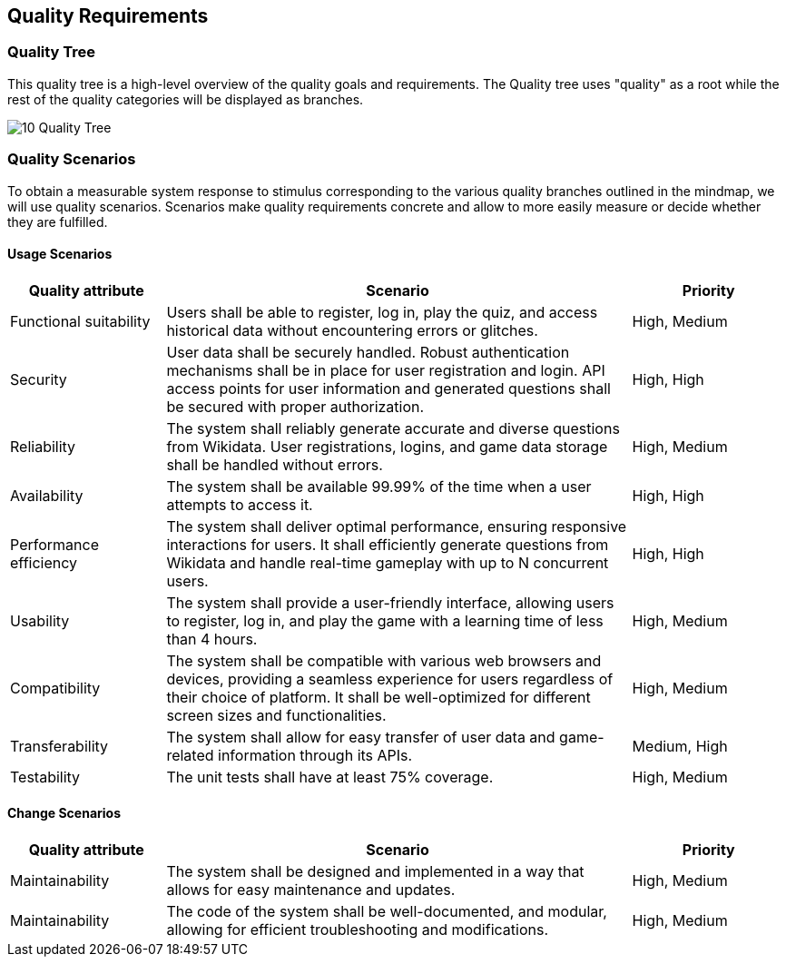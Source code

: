 ifndef::imagesdir[:imagesdir: ../images]

[[section-quality-scenarios]]
== Quality Requirements
=== Quality Tree
This quality tree is a high-level overview of the quality goals and requirements. The Quality tree uses "quality" as a root while the rest of the quality categories will be displayed as branches.

image:10_Quality_Tree.png[]

=== Quality Scenarios
To obtain a measurable system response to stimulus corresponding to the various quality branches outlined in the mindmap, we will use quality scenarios. Scenarios make quality requirements concrete and allow to more easily measure or decide whether they are fulfilled.

==== Usage Scenarios
[options="header",cols="1,3,1"]
|===
|Quality attribute|Scenario|Priority
| Functional suitability | Users shall be able to register, log in, play the quiz, and access historical data without encountering errors or glitches. | High, Medium
| Security | User data shall be securely handled. Robust authentication mechanisms shall be in place for user registration and login. API access points for user information and generated questions shall be secured with proper authorization. | High, High 
| Reliability | The system shall reliably generate accurate and diverse questions from Wikidata. User registrations, logins, and game data storage shall be handled without errors. | High, Medium
| Availability | The system shall be available 99.99% of the time when a user attempts to access it. | High, High
| Performance efficiency | The system shall deliver optimal performance, ensuring responsive interactions for users. It shall efficiently generate questions from Wikidata and handle real-time gameplay with up to N concurrent users. | High, High
| Usability | The system shall provide a user-friendly interface, allowing users to register, log in, and play the game with a learning time of less than 4 hours. | High, Medium
| Compatibility | The system shall be compatible with various web browsers and devices, providing a seamless experience for users regardless of their choice of platform. It shall be well-optimized for different screen sizes and functionalities. | High, Medium
| Transferability | The system shall allow for easy transfer of user data and game-related information through its APIs. | Medium, High
| Testability | The unit tests shall have at least 75% coverage. | High, Medium
|===
==== Change Scenarios
[options="header",cols="1,3,1"]
|===
|Quality attribute|Scenario|Priority
| Maintainability | The system shall be designed and implemented in a way that allows for easy maintenance and updates. | High, Medium
| Maintainability | The code of the system shall be well-documented, and modular, allowing for efficient troubleshooting and modifications. | High, Medium
|===
